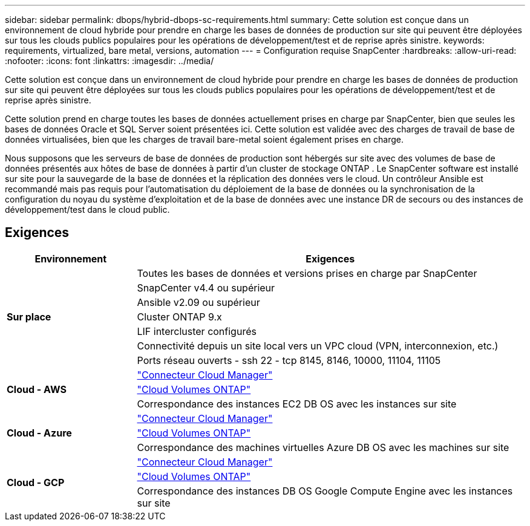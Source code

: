 ---
sidebar: sidebar 
permalink: dbops/hybrid-dbops-sc-requirements.html 
summary: Cette solution est conçue dans un environnement de cloud hybride pour prendre en charge les bases de données de production sur site qui peuvent être déployées sur tous les clouds publics populaires pour les opérations de développement/test et de reprise après sinistre. 
keywords: requirements, virtualized, bare metal, versions, automation 
---
= Configuration requise SnapCenter
:hardbreaks:
:allow-uri-read: 
:nofooter: 
:icons: font
:linkattrs: 
:imagesdir: ../media/


[role="lead"]
Cette solution est conçue dans un environnement de cloud hybride pour prendre en charge les bases de données de production sur site qui peuvent être déployées sur tous les clouds publics populaires pour les opérations de développement/test et de reprise après sinistre.

Cette solution prend en charge toutes les bases de données actuellement prises en charge par SnapCenter, bien que seules les bases de données Oracle et SQL Server soient présentées ici.  Cette solution est validée avec des charges de travail de base de données virtualisées, bien que les charges de travail bare-metal soient également prises en charge.

Nous supposons que les serveurs de base de données de production sont hébergés sur site avec des volumes de base de données présentés aux hôtes de base de données à partir d'un cluster de stockage ONTAP .  Le SnapCenter software est installé sur site pour la sauvegarde de la base de données et la réplication des données vers le cloud.  Un contrôleur Ansible est recommandé mais pas requis pour l'automatisation du déploiement de la base de données ou la synchronisation de la configuration du noyau du système d'exploitation et de la base de données avec une instance DR de secours ou des instances de développement/test dans le cloud public.



== Exigences

[cols="3, 9"]
|===
| Environnement | Exigences 


.7+| *Sur place* | Toutes les bases de données et versions prises en charge par SnapCenter 


| SnapCenter v4.4 ou supérieur 


| Ansible v2.09 ou supérieur 


| Cluster ONTAP 9.x 


| LIF intercluster configurés 


| Connectivité depuis un site local vers un VPC cloud (VPN, interconnexion, etc.) 


| Ports réseau ouverts - ssh 22 - tcp 8145, 8146, 10000, 11104, 11105 


.3+| *Cloud - AWS* | https://docs.netapp.com/us-en/occm/task_creating_connectors_aws.html["Connecteur Cloud Manager"^] 


| https://docs.netapp.com/us-en/occm/task_getting_started_aws.html["Cloud Volumes ONTAP"^] 


| Correspondance des instances EC2 DB OS avec les instances sur site 


.3+| *Cloud - Azure* | https://docs.netapp.com/us-en/occm/task_creating_connectors_azure.html["Connecteur Cloud Manager"^] 


| https://docs.netapp.com/us-en/occm/task_getting_started_azure.html["Cloud Volumes ONTAP"^] 


| Correspondance des machines virtuelles Azure DB OS avec les machines sur site 


.3+| *Cloud - GCP* | https://docs.netapp.com/us-en/occm/task_creating_connectors_gcp.html["Connecteur Cloud Manager"^] 


| https://docs.netapp.com/us-en/occm/task_getting_started_gcp.html["Cloud Volumes ONTAP"^] 


| Correspondance des instances DB OS Google Compute Engine avec les instances sur site 
|===